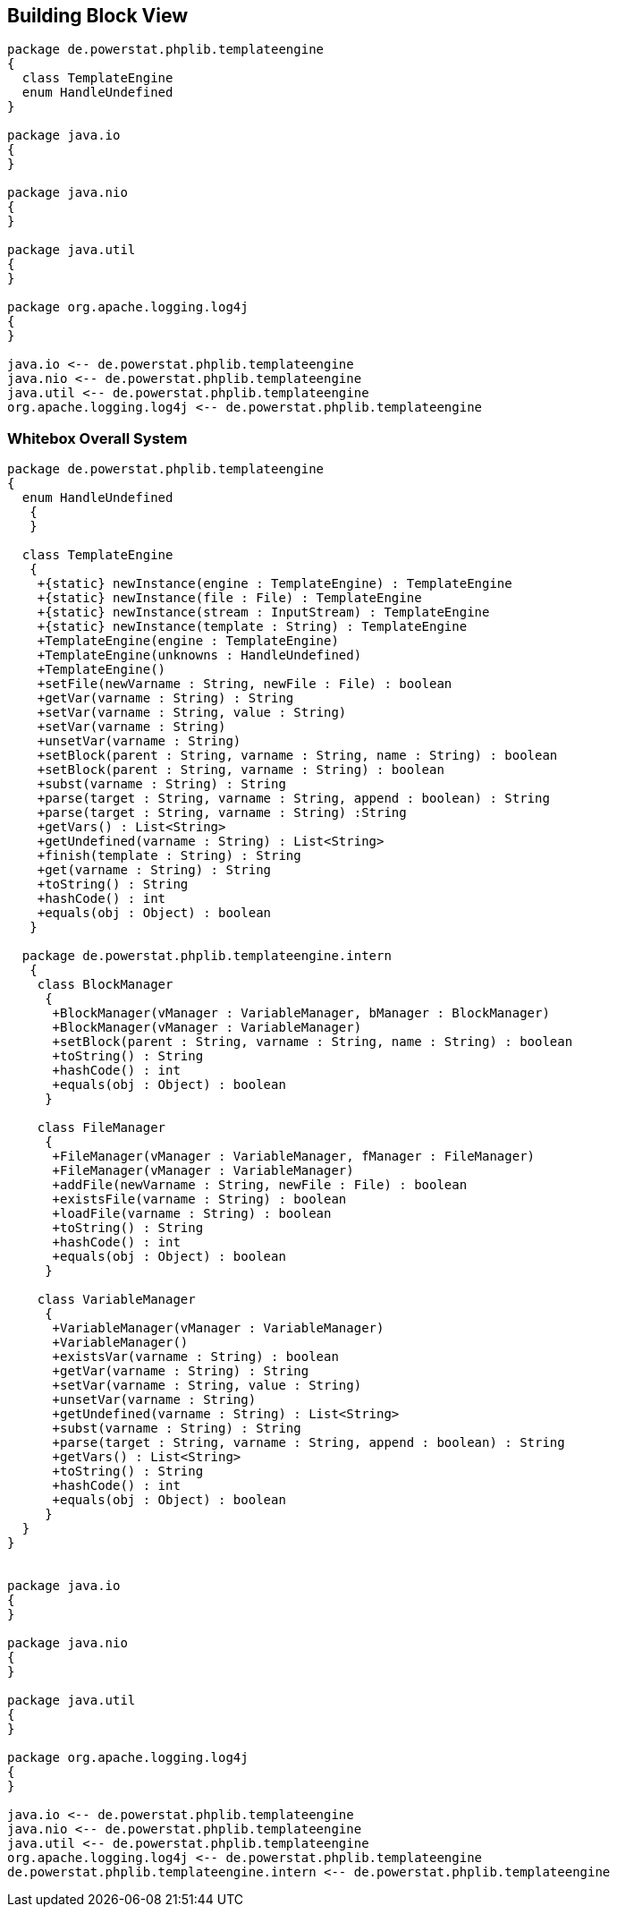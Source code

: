 [[section-building-block-view]]


== Building Block View

[plantuml, target=building-block, format=png]   
....
package de.powerstat.phplib.templateengine
{
  class TemplateEngine
  enum HandleUndefined
}

package java.io
{
}

package java.nio
{
}

package java.util
{
}

package org.apache.logging.log4j
{
}

java.io <-- de.powerstat.phplib.templateengine
java.nio <-- de.powerstat.phplib.templateengine
java.util <-- de.powerstat.phplib.templateengine
org.apache.logging.log4j <-- de.powerstat.phplib.templateengine
....


=== Whitebox Overall System

[plantuml, target=whitebox-diagram, format=png]   
....
package de.powerstat.phplib.templateengine
{
  enum HandleUndefined
   {
   }
  
  class TemplateEngine 
   {
    +{static} newInstance(engine : TemplateEngine) : TemplateEngine
    +{static} newInstance(file : File) : TemplateEngine
    +{static} newInstance(stream : InputStream) : TemplateEngine
    +{static} newInstance(template : String) : TemplateEngine
    +TemplateEngine(engine : TemplateEngine)
    +TemplateEngine(unknowns : HandleUndefined)
    +TemplateEngine()
    +setFile(newVarname : String, newFile : File) : boolean
    +getVar(varname : String) : String
    +setVar(varname : String, value : String)
    +setVar(varname : String)
    +unsetVar(varname : String)
    +setBlock(parent : String, varname : String, name : String) : boolean
    +setBlock(parent : String, varname : String) : boolean
    +subst(varname : String) : String
    +parse(target : String, varname : String, append : boolean) : String
    +parse(target : String, varname : String) :String
    +getVars() : List<String>
    +getUndefined(varname : String) : List<String>
    +finish(template : String) : String
    +get(varname : String) : String
    +toString() : String
    +hashCode() : int
    +equals(obj : Object) : boolean
   }
   
  package de.powerstat.phplib.templateengine.intern
   {
    class BlockManager 
     {
      +BlockManager(vManager : VariableManager, bManager : BlockManager)
      +BlockManager(vManager : VariableManager)
      +setBlock(parent : String, varname : String, name : String) : boolean
      +toString() : String
      +hashCode() : int
      +equals(obj : Object) : boolean
     }
   
    class FileManager 
     {
      +FileManager(vManager : VariableManager, fManager : FileManager)
      +FileManager(vManager : VariableManager)
      +addFile(newVarname : String, newFile : File) : boolean
      +existsFile(varname : String) : boolean
      +loadFile(varname : String) : boolean
      +toString() : String
      +hashCode() : int
      +equals(obj : Object) : boolean
     }

    class VariableManager 
     {
      +VariableManager(vManager : VariableManager)
      +VariableManager()
      +existsVar(varname : String) : boolean
      +getVar(varname : String) : String
      +setVar(varname : String, value : String)
      +unsetVar(varname : String)
      +getUndefined(varname : String) : List<String>
      +subst(varname : String) : String
      +parse(target : String, varname : String, append : boolean) : String
      +getVars() : List<String>
      +toString() : String
      +hashCode() : int
      +equals(obj : Object) : boolean
     }
  }
}


package java.io
{
}

package java.nio
{
}

package java.util
{
}

package org.apache.logging.log4j
{
}

java.io <-- de.powerstat.phplib.templateengine
java.nio <-- de.powerstat.phplib.templateengine
java.util <-- de.powerstat.phplib.templateengine
org.apache.logging.log4j <-- de.powerstat.phplib.templateengine
de.powerstat.phplib.templateengine.intern <-- de.powerstat.phplib.templateengine
....
